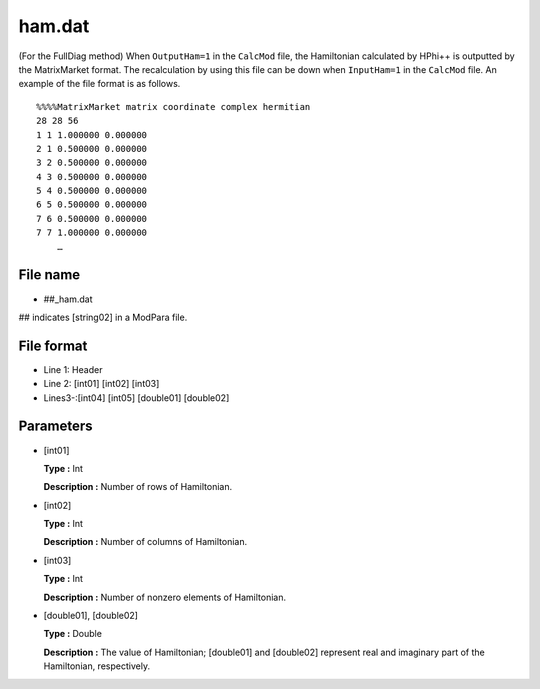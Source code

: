 .. highlight:: none

.. _Subsec:ham:

ham.dat
-------

| (For the FullDiag method) When ``OutputHam=1`` in the ``CalcMod``
  file, the Hamiltonian calculated by HPhi++ is outputted by the
  MatrixMarket format. The recalculation by using this file can be down
  when ``InputHam=1`` in the ``CalcMod`` file. An example of the file
  format is as follows.

::

    %%%%MatrixMarket matrix coordinate complex hermitian
    28 28 56
    1 1 1.000000 0.000000
    2 1 0.500000 0.000000
    3 2 0.500000 0.000000
    4 3 0.500000 0.000000
    5 4 0.500000 0.000000
    6 5 0.500000 0.000000
    7 6 0.500000 0.000000
    7 7 1.000000 0.000000
        …

.. _file_name_15:

File name
~~~~~~~~~

*  ##_ham.dat

## indicates [string02] in a ModPara file.

.. _file_format_39:

File format
~~~~~~~~~~~

*  Line 1: Header

*  Line 2:
   [int01] [int02] [int03]

*  Lines3-:[int04] [int05] [double01] [double02]

.. _parameters_39:

Parameters
~~~~~~~~~~

*  [int01]

   **Type :** Int

   **Description :** Number of rows of Hamiltonian.

*  [int02]

   **Type :** Int

   **Description :** Number of columns of Hamiltonian.

*  [int03]

   **Type :** Int

   **Description :** Number of nonzero elements of Hamiltonian.

*  [double01], [double02]

   **Type :** Double

   **Description :** The value of Hamiltonian;
   [double01] and [double02]
   represent real and imaginary part of the Hamiltonian, respectively.

.. raw:: latex

   \newpage